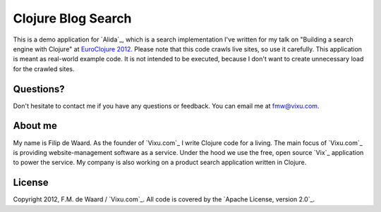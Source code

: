 ===================
Clojure Blog Search
===================

This is a demo application for `Alida`_, which is a search implementation
I've written for my talk on "Building a search engine with Clojure" at
`EuroClojure 2012`_. Please note that this code crawls live sites, so
use it carefully. This application is meant as real-world example
code. It is not intended to be executed, because I don't want to
create unnecessary load for the crawled sites.

Questions?
----------

Don't hesitate to contact me if you have any questions or
feedback. You can email me at fmw@vixu.com.

About me
--------

My name is Filip de Waard. As the founder of `Vixu.com`_ I write
Clojure code for a living. The main focus of `Vixu.com`_ is providing
website-management software as a service. Under the hood we use the
free, open source `Vix`_ application to power the service. My company
is also working on a product search application written in Clojure.


License
-------

Copyright 2012, F.M. de Waard / `Vixu.com`_.
All code is covered by the `Apache License, version 2.0`_.

.. _`Alida`_: https://github.com/fmw/alida
.. _`EuroClojure 2012`: http://euroclojure.com/2012/

